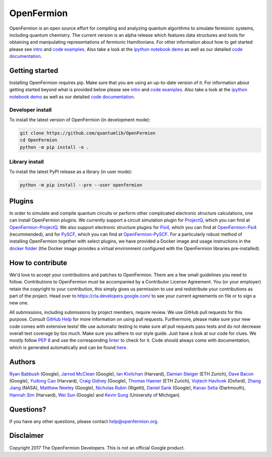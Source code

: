 ===========
OpenFermion
===========

.. image:: https://travis-ci.org/quantumlib/OpenFermion.svg?branch=master
    :target: https://travis-ci.org/quantumlib/OpenFermion

.. image:: https://coveralls.io/repos/github/quantumlib/OpenFermion/badge.svg?branch=master
    :target: https://coveralls.io/github/quantumlib/OpenFermion

.. image:: https://readthedocs.org/projects/openfermion/badge/?version=latest
    :target: http://openfermion.readthedocs.io/en/latest/?badge=latest
    :alt: Documentation Status

.. image:: https://badge.fury.io/py/openfermion.svg
    :target: https://badge.fury.io/py/openfermion

.. image:: https://img.shields.io/badge/python-2.7%2C%203.4%2C%203.5%2C%203.6-brightgreen.svg

OpenFermion is an open source effort for compiling and analyzing quantum algorithms to simulate fermionic systems, including quantum chemistry. The current version is an alpha release which features data structures and tools for obtaining and manipulating representations of fermionic Hamiltonians. For other information about how to get started please see `intro <http://openfermion.readthedocs.io/en/latest/intro.html>`__ and  `code examples <http://openfermion.readthedocs.io/en/latest/examples.html>`__. Also take a look at the
`ipython notebook demo <https://github.com/quantumlib/OpenFermion/blob/master/examples/openfermion_demo.ipynb>`__
as well as our detailed `code documentation <http://openfermion.readthedocs.io/en/latest/openfermion.html>`__.

Getting started
===============

Installing OpenFermion requires pip. Make sure that you are using an up-to-date version of it.
For information about getting started beyond what is provided below please see `intro <http://openfermion.readthedocs.io/en/latest/intro.html>`__
and  `code examples <http://openfermion.readthedocs.io/en/latest/examples.html>`__. Also take a look at the
`ipython notebook demo <https://github.com/quantumlib/OpenFermion/blob/master/examples/openfermion_demo.ipynb>`__
as well as our detailed `code documentation <http://openfermion.readthedocs.io/en/latest/openfermion.html>`__.


Developer install
-----------------

To install the latest version of OpenFermion (in development mode):

.. code-block:: bash

  git clone https://github.com/quantumlib/OpenFermion
  cd OpenFermion
  python -m pip install -e .

Library install
------------

To install the latest PyPI release as a library (in user mode):

.. code-block:: bash

  python -m pip install --pre --user openfermion

Plugins
=======

In order to simulate and compile quantum circuits or perform other complicated electronic structure calculations, one can install OpenFermion plugins. We currently support a circuit simulation plugin for `ProjectQ <https://projectq.ch>`__, which you can find at `OpenFermion-ProjectQ <http://github.com/quantumlib/OpenFermion-ProjectQ>`__. We also support electronic structure plugins for `Psi4 <http://psicode.org>`__, which you can find at `OpenFermion-Psi4 <http://github.com/quantumlib/OpenFermion-Psi4>`__ (recommended), and for `PySCF <https://github.com/sunqm/pyscf>`__, which you can find at `OpenFermion-PySCF <http://github.com/quantumlib/OpenFermion-PySCF>`__.
For a particularly robust method of installing OpenFermion together with select
plugins, we have provided a Docker image and usage instructions in the
`docker folder <https://github.com/quantumlib/OpenFermion/tree/master/docker>`__
(the Docker image provides a virtual environment configured with the OpenFermion
libraries pre-installed).


How to contribute
=================

We'd love to accept your contributions and patches to OpenFermion.
There are a few small guidelines you need to follow.
Contributions to OpenFermion must be accompanied by a Contributor License Agreement.
You (or your employer) retain the copyright to your contribution,
this simply gives us permission to use and redistribute your contributions as part of the project.
Head over to https://cla.developers.google.com/
to see your current agreements on file or to sign a new one.

All submissions, including submissions by project members, require review.
We use GitHub pull requests for this purpose. Consult
`GitHub Help <https://help.github.com/articles/about-pull-requests/>`__ for
more information on using pull requests.
Furthermore, please make sure your new code comes with extensive tests!
We use automatic testing to make sure all pull requests pass tests and do not
decrease overall test coverage by too much. Make sure you adhere to our style
guide. Just have a look at our code for clues. We mostly follow
`PEP 8 <https://www.python.org/dev/peps/pep-0008/>`_ and use
the corresponding `linter <https://pypi.python.org/pypi/pep8>`_ to check for it.
Code should always come with documentation, which is generated automatically and can be found
`here <http://openfermion.readthedocs.io/en/latest/openfermion.html>`_.

Authors
=======

`Ryan Babbush <http://ryanbabbush.com>`__ (Google),
`Jarrod McClean <http://jarrodmcclean.com>`__ (Google),
`Ian Kivlichan <http://aspuru.chem.harvard.edu/ian-kivlichan/>`__ (Harvard),
`Damian Steiger <https://github.com/damiansteiger>`__ (ETH Zurich),
`Dave Bacon <https://github.com/dabacon>`__ (Google),
`Yudong Cao <https://github.com/yudongcao>`__ (Harvard),
`Craig Gidney <https://github.com/Strilanc>`__ (Google),
`Thomas Haener <https://github.com/thomashaener>`__ (ETH Zurich),
`Vojtech Havlicek <https://github.com/VojtaHavlicek>`__ (Oxford),
`Zhang Jiang <https://ti.arc.nasa.gov/profile/zjiang3>`__ (NASA),
`Matthew Neeley <https://github.com/maffoo>`__ (Google),
`Nicholas Rubin <https://github.com/ncrubin>`__ (Rigetti),
`Daniel Sank <https://github.com/DanielSank>`__ (Google),
`Kanav Setia <https://github.com/kanavsetia>`__ (Dartmouth),
`Hannah Sim <https://github.com/hsim13372>`__ (Harvard),
`Wei Sun <https://github.com/Spaceenter>`__ (Google) and
`Kevin Sung <https://github.com/kevinsung>`__ (University of Michigan).

Questions?
==========

If you have any other questions, please contact help@openfermion.org.

Disclaimer
==========

Copyright 2017 The OpenFermion Developers.
This is not an official Google product.
